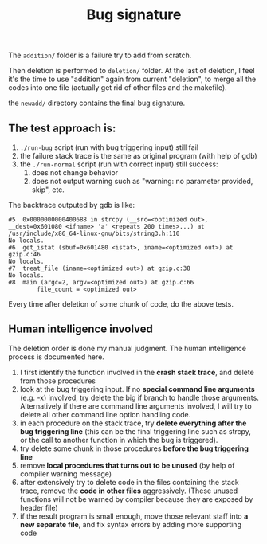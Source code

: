 #+TITLE: Bug signature

The =addition/= folder is a failure try to add from scratch.

Then deletion is performed to =deletion/= folder.
At the last of deletion, I feel it's the time to use "addition" again from current "deletion",
to merge all the codes into one file (actually get rid of other files and the makefile).

the =newadd/= directory contains the final bug signature.

** The test approach is:
1. =./run-bug= script (run with bug triggering input) still fail
2. the failure stack trace is the same as original program (with help of gdb)
3. the =./run-normal= script (run with correct input) still success:
  1. does not change behavior
  2. does not output warning such as "warning: no parameter provided, skip", etc.

The backtrace outputed by gdb is like:
#+BEGIN_EXAMPLE
#5  0x0000000000400688 in strcpy (__src=<optimized out>, __dest=0x601080 <ifname> 'a' <repeats 200 times>...) at /usr/include/x86_64-linux-gnu/bits/string3.h:110
No locals.
#6  get_istat (sbuf=0x601480 <istat>, iname=<optimized out>) at gzip.c:46
No locals.
#7  treat_file (iname=<optimized out>) at gzip.c:38
No locals.
#8  main (argc=2, argv=<optimized out>) at gzip.c:66
        file_count = <optimized out>
#+END_EXAMPLE

Every time after deletion of some chunk of code, do the above tests.

** Human intelligence involved
The deletion order is done my manual judgment.
The human intelligence process is documented here.

1. I first identify the function involved in the *crash stack trace*, and delete from those procedures
2. look at the bug triggering input. If no *special command line arguments* (e.g. -x) involved, try delete the big if branch to handle those arguments.
   Alternatively if there are command line arguments involved, I will try to delete all other command line option handling code.
3. in each procedure on the stack trace, try *delete everything after the bug triggering line*
   (this can be the final triggering line such as strcpy, or the call to another function in which the bug is triggered).
4. try delete some chunk in those procedures *before the bug triggering line*
5. remove *local procedures that turns out to be unused* (by help of compiler warning message)
6. after extensively try to delete code in the files containing the stack trace, remove the *code in other files* aggressively.
   (These unused functions will not be warned by compiler because they are exposed by header file)
7. if the result program is small enough, move those relevant staff into *a new separate file*, and fix syntax errors by adding more supporting code
